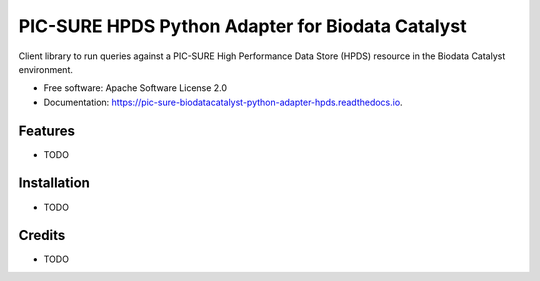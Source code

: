 =================================================
PIC-SURE HPDS Python Adapter for Biodata Catalyst
=================================================


.. image:: https://img.shields.io/pypi/v/pic_sure_biodatacatalyst_python_adapter_hpds.svg
        :target: https://pypi.python.org/pypi/pic_sure_biodatacatalyst_python_adapter_hpds

.. image:: https://img.shields.io/travis/hackerceo/pic_sure_biodatacatalyst_python_adapter_hpds.svg
        :target: https://travis-ci.org/hackerceo/pic_sure_biodatacatalyst_python_adapter_hpdspic_sure_biodatacatalyst_python_adapter_hpds

.. image:: https://readthedocs.org/projects/pic_sure_biodatacatalyst_python_adapter_hpds/badge/?version=latest
        :target: https://pic-sure-biodatacatalyst-python-adapter-hpds.readthedocs.io/en/latest/?badge=latest
        :alt: Documentation Status




Client library to run queries against a PIC-SURE High Performance Data Store (HPDS) resource in the Biodata Catalyst environment.


* Free software: Apache Software License 2.0
* Documentation: https://pic-sure-biodatacatalyst-python-adapter-hpds.readthedocs.io.


Features
--------

* TODO

Installation
--------

* TODO

Credits
-------

* TODO
